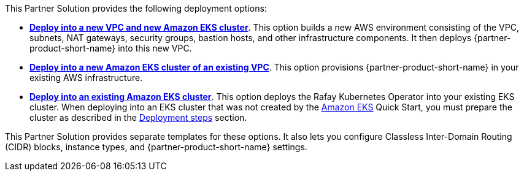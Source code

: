 // Edit this placeholder text as necessary to describe the deployment options.

This Partner Solution provides the following deployment options:

* https://fwd.aws/yyn3b[*Deploy into a new VPC and new Amazon EKS cluster*]. This option builds a new AWS environment consisting of the VPC, subnets, NAT gateways, security groups, bastion hosts, and other infrastructure components. It then deploys {partner-product-short-name} into this new VPC.
* https://fwd.aws/9y6qM[*Deploy into a new Amazon EKS cluster of an existing VPC*]. This option provisions {partner-product-short-name} in your existing AWS infrastructure.
* https://fwd.aws/3ydBP[*Deploy into an existing Amazon EKS cluster*]. This option deploys the Rafay Kubernetes Operator into your existing EKS cluster. When deploying into an EKS cluster that was not created by the https://aws.amazon.com/quickstart/architecture/amazon-eks/[Amazon EKS^] Quick Start, you must prepare the cluster as described in the link:#_deployment_steps[Deployment steps] section.

This Partner Solution provides separate templates for these options. It also lets you configure Classless Inter-Domain Routing (CIDR) blocks, instance types, and {partner-product-short-name} settings.
